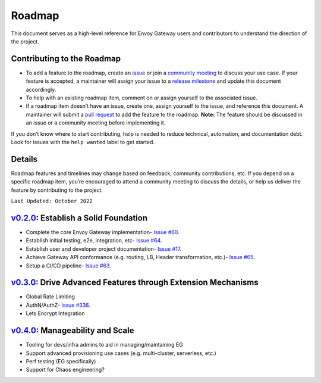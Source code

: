 Roadmap
------------

This document serves as a high-level reference for Envoy Gateway users
and contributors to understand the direction of the project.

Contributing to the Roadmap
~~~~~~~~~~~~~~~~~~~~~~~~~~~

-  To add a feature to the roadmap, create an
   `issue <https://github.com/envoyproxy/gateway/issues>`__ or join a
   `community
   meeting <https://docs.google.com/document/d/1leqwsHX8N-XxNEyTflYjRur462ukFxd19Rnk3Uzy55I/edit?usp=sharing>`__
   to discuss your use case. If your feature is accepted, a maintainer
   will assign your issue to a `release
   milestone <https://github.com/envoyproxy/gateway/milestones>`__ and
   update this document accordingly.
-  To help with an existing roadmap item, comment on or assign yourself
   to the associated issue.
-  If a roadmap item doesn’t have an issue, create one, assign yourself
   to the issue, and reference this document. A maintainer will submit a
   `pull request <https://github.com/envoyproxy/gateway/compare>`__ to
   add the feature to the roadmap. **Note:** The feature should be
   discussed in an issue or a community meeting before implementing it.

If you don’t know where to start contributing, help is needed to reduce
technical, automation, and documentation debt. Look for issues with the
``help wanted`` label to get started.

Details
~~~~~~~

Roadmap features and timelines may change based on feedback, community
contributions, etc. If you depend on a specific roadmap item, you’re
encouraged to attend a community meeting to discuss the details, or help
us deliver the feature by contributing to the project.

``Last Updated: October 2022``

.. _v0.2.0v0.2.0-establish-a-solid-foundation:

`v0.2.0 <https://github.com/envoyproxy/gateway/milestone/1>`__: Establish a Solid Foundation
~~~~~~~~~~~~~~~~~~~~~~~~~~~~~~~~~~~~~~~~~~~~~~~~~~~~~~~~~~~~~~~~~~~~~~~~~~~~~~~~~~~~~~~~~~~~

-  Complete the core Envoy Gateway implementation- `Issue
   #60 <https://github.com/envoyproxy/gateway/issues/60>`__.
-  Establish initial testing, e2e, integration, etc- `Issue
   #64 <https://github.com/envoyproxy/gateway/issues/64>`__.
-  Establish user and developer project documentation- `Issue
   #17 <https://github.com/envoyproxy/gateway/issues/17>`__.
-  Achieve Gateway API conformance (e.g. routing, LB, Header
   transformation, etc.)- `Issue
   #65 <https://github.com/envoyproxy/gateway/issues/65>`__.
-  Setup a CI/CD pipeline- `Issue
   #63 <https://github.com/envoyproxy/gateway/issues/63>`__.

.. _v0.3.0v0.3.0-drive-advanced-features-through-extension-mechanisms:

`v0.3.0 <https://github.com/envoyproxy/gateway/milestone/7>`__: Drive Advanced Features through Extension Mechanisms
~~~~~~~~~~~~~~~~~~~~~~~~~~~~~~~~~~~~~~~~~~~~~~~~~~~~~~~~~~~~~~~~~~~~~~~~~~~~~~~~~~~~~~~~~~~~~~~~~~~~~~~~~~~~~~~~~~~~

-  Global Rate Limiting
-  AuthN/AuthZ- `Issue
   #336 <https://github.com/envoyproxy/gateway/issues/336>`__.
-  Lets Encrypt Integration

.. _v0.4.0v0.4.0-manageability-and-scale:

`v0.4.0 <https://github.com/envoyproxy/gateway/milestone/12>`__: Manageability and Scale
~~~~~~~~~~~~~~~~~~~~~~~~~~~~~~~~~~~~~~~~~~~~~~~~~~~~~~~~~~~~~~~~~~~~~~~~~~~~~~~~~~~~~~~~

-  Tooling for devs/infra admins to aid in managing/maintaining EG
-  Support advanced provisioning use cases (e.g. multi-cluster,
   serverless, etc.)
-  Perf testing (EG specifically)
-  Support for Chaos engineering?

